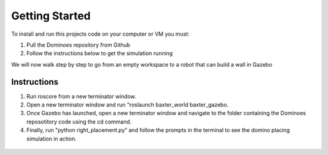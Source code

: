 Getting Started
========================

To install and run this projects code on your computer or VM you must:

1. Pull the Dominoes repository from Github
2. Follow the instructions below to get the simulation running

We will now walk step by step to go from an empty workspace to a robot that can build a wall in Gazebo

Instructions
-------------------------

1. Run roscore from a new terminator window.
2. Open a new terminator window and run "roslaunch baxter_world baxter_gazebo.
3. Once Gazebo has launched, open a new terminator window and navigate to the folder containing the Dominoes reposotitory code using the cd command.
4. Finally, run "python right_placement.py" and follow the prompts in the terminal to see the domino placing simulation in action.

.. figure::  imgs/terminator.png
   :align:   center

